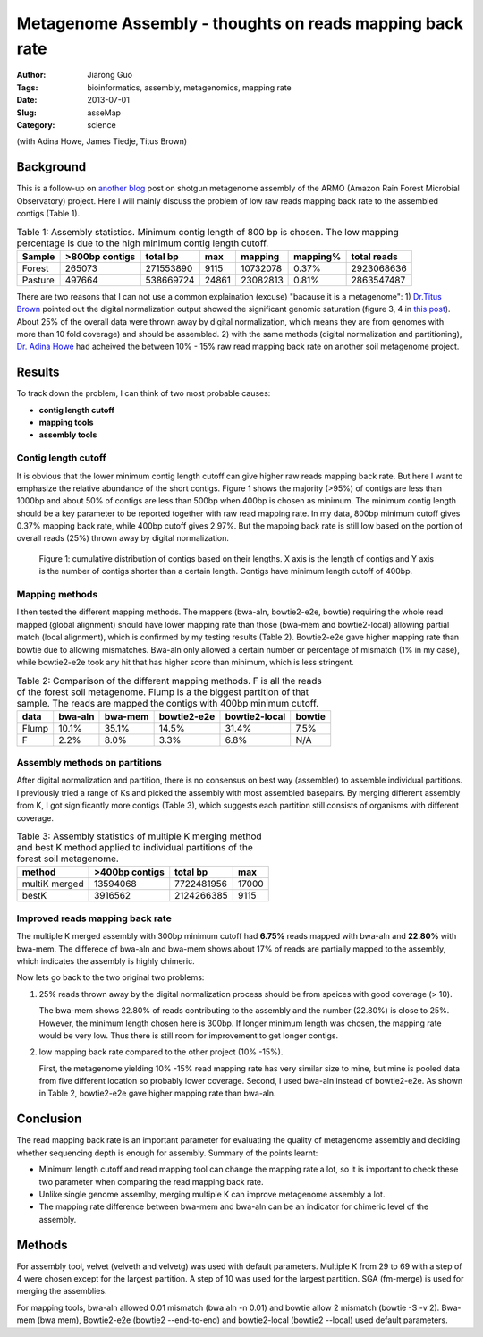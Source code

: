 ##########################################################
Metagenome Assembly - thoughts on reads mapping back rate
##########################################################

:Author: Jiarong Guo
:Tags: bioinformatics, assembly, metagenomics, mapping rate
:Date: 2013-07-01
:Slug: asseMap
:Category: science

(with Adina Howe, James Tiedje, Titus Brown)

Background
==========
This is a follow-up on `another blog <http://jiarong.github.io/blog/asseSum.html>`__ post on shotgun metagenome assembly of the ARMO (Amazon Rain Forest Microbial Observatory) project. Here I will mainly discuss the problem of low raw reads mapping back rate to the assembled contigs (Table 1).

.. table:: Table 1: Assembly statistics. Minimum contig length of 800 bp is chosen. The low mapping percentage is due to the high minimum contig length cutoff.  
  

   =======  ==============  =========  =====  ========  =========  ===========
   Sample   >800bp contigs  total bp   max    mapping   mapping\%  total reads
   =======  ==============  =========  =====  ========  =========  ===========
   Forest          265073   271553890  9115   10732078  0.37\%      2923068636
   Pasture         497664   538669724  24861  23082813  0.81\%      2863547487
   =======  ==============  =========  =====  ========  =========  ===========

There are two reasons that I can not use a common explaination (excuse) "bacause it is a metagenome": 1) `Dr.Titus Brown <http://ivory.idyll.org/blog/>`__ pointed out the digital normalization output showed the significant genomic saturation (figure 3, 4 in `this post <http://jiarong.github.io/blog/asseSum.html>`__). About 25% of the overall data were thrown away by digital normalization, which means they are from genomes with more than 10 fold coverage) and should be assembled. 2) with the same methods (digital normalization and partitioning), `Dr. Adina Howe <http://adina.github.io/>`__ had acheived the between 10% - 15% raw read mapping back rate on another soil metagenome project.

Results
===================

To track down the problem, I can think of two most probable causes:

- **contig length cutoff**
- **mapping tools**
- **assembly tools**

Contig length cutoff
--------------------
It is obvious that the lower minimum contig length cutoff can give higher raw reads mapping back rate. But here I want to emphasize the relative abundance of the short contigs. Figure 1 shows the majority (>95%) of contigs are less than 1000bp and about 50% of contigs are less than 500bp when 400bp is chosen as minimum. The minimum contig length should be a key parameter to be reported together with raw read mapping rate.
In my data, 800bp minimum cutoff gives 0.37% mapping back rate, while 400bp cutoff gives 2.97%. But the mapping back rate is still low based on the portion of overall reads (25%) thrown away by digital normalization.

.. .. figure:: |filename|/images/F.contigs.400bp.fasta.lenDist.png
.. figure:: static/images/F.contigs.400bp.fasta.lenDist.png
   :width: 80%

   Figure 1: cumulative distribution of contigs based on their lengths. X axis is the length of contigs and Y axis is the number of contigs shorter than a certain length. Contigs have minimum length cutoff of 400bp.

Mapping methods
---------------
I then tested the different mapping methods. The mappers (bwa-aln, bowtie2-e2e, bowtie) requiring the whole read mapped (global alignment) should have lower mapping rate than those (bwa-mem and bowtie2-local) allowing partial match (local alignment), which is confirmed by my testing results (Table 2). Bowtie2-e2e gave higher mapping rate than bowtie due to allowing mismatches. Bwa-aln only allowed a certain number or percentage of mismatch (1% in my case), while bowtie2-e2e took any hit that has higher score than minimum, which is less stringent.

.. Table:: Table 2: Comparison of the different mapping methods. F is all the reads of the forest soil metagenome. Flump is a the biggest partition of that sample. The reads are mapped the contigs with 400bp minimum cutoff.

    =====  =======  =======  ===========  =============  ======
    data   bwa-aln  bwa-mem  bowtie2-e2e  bowtie2-local  bowtie
    =====  =======  =======  ===========  =============  ======
    Flump    10.1%    35.1%        14.5%          31.4%    7.5%
    F         2.2%     8.0%         3.3%           6.8%     N/A
    =====  =======  =======  ===========  =============  ======

Assembly methods on partitions
------------------------------
After digital normalization and partition, there is no consensus on best way (assembler) to assemble individual partitions. I previously tried a range of Ks and picked the assembly with most assembled basepairs. By merging different assembly from K, I got significantly more contigs (Table 3), which suggests each partition still consists of organisms with different coverage.

.. Table:: Table 3: Assembly statistics of multiple K merging method and best K method applied to individual partitions of the forest soil metagenome.

    =============  ==============  ==========  =====
    method         >400bp contigs  total bp    max
    =============  ==============  ==========  =====
    multiK merged        13594068  7722481956  17000
    bestK                 3916562  2124266385   9115
    =============  ==============  ==========  =====

Improved reads mapping back rate
--------------------------------
The multiple K merged assembly with 300bp minimum cutoff had **6.75%** reads mapped with bwa-aln and **22.80%** with bwa-mem. The differece of bwa-aln and bwa-mem shows about 17% of reads are partially mapped to the assembly, which indicates the assembly is highly chimeric.

Now lets go back to the two original two problems:

1. 25% reads thrown away by the digital normalization process should be from speices with good coverage (> 10).  

   The bwa-mem shows 22.80% of reads contributing to the assembly and the number (22.80%) is close to 25%. However, the minimum length chosen here is 300bp. If longer minimum length was chosen, the mapping rate would be very low. Thus there is still room for improvement to get longer contigs. 

2. low mapping back rate compared to the other project (10% -15%).

   First, the metagenome yielding 10% -15% read mapping rate has very similar size to mine, but mine is pooled data from five different location so probably lower coverage. Second, I used bwa-aln instead of bowtie2-e2e. As shown in Table 2, bowtie2-e2e gave higher mapping rate than bwa-aln.

Conclusion
==========

The read mapping back rate is an important parameter for evaluating the quality of metagenome assembly and deciding whether sequencing depth is enough for assembly. Summary of the points learnt:

- Minimum length cutoff and read mapping tool can change the mapping rate a lot, so it is important to check these two parameter when comparing the read mapping back rate. 
- Unlike single genome assemlby, merging multiple K can improve metagenome assembly a lot.
- The mapping rate difference between bwa-mem and bwa-aln can be an indicator for chimeric level of the assembly.


Methods
=======

For assembly tool, velvet (velveth and velvetg) was used with default parameters. Multiple K from 29 to 69 with a step of 4 were chosen except for the largest partition. A step of 10 was used for the largest partition. SGA (fm-merge) is used for merging the assemblies.

For mapping tools, bwa-aln allowed 0.01 mismatch (bwa aln -n 0.01) and bowtie allow 2 mismatch (bowtie -S -v 2). Bwa-mem (bwa mem), Bowtie2-e2e (bowtie2 --end-to-end) and bowtie2-local (bowtie2 --local) used default parameters.

